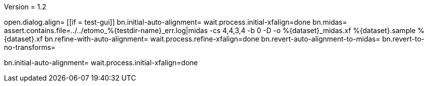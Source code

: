 Version = 1.2

[function = main]
open.dialog.align=
[[if = test-gui]]
	bn.initial-auto-alignment=
	wait.process.initial-xfalign=done
	bn.midas=
	assert.contains.file=../../etomo_%{testdir-name}_err.log|midas -cs 4,4,3,4 -b 0 -D -o %{dataset}_midas.xf %{dataset}.sample %{dataset}.xf
	bn.refine-with-auto-alignment=
	wait.process.refine-xfalign=done
	bn.revert-auto-alignment-to-midas=
	bn.revert-to-no-transforms=
[[]]
bn.initial-auto-alignment=
wait.process.initial-xfalign=done